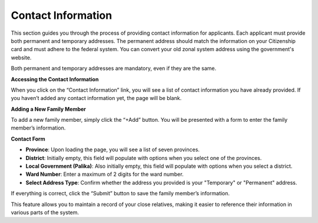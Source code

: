 Contact Information
==================

This section guides you through the process of providing contact information for applicants. Each applicant must provide both permanent and temporary addresses. The permanent address should match the information on your Citizenship card and must adhere to the federal system. You can convert your old zonal system address using the government's website.

Both permanent and temporary addresses are mandatory, even if they are the same.

**Accessing the Contact Information**

When you click on the “Contact Information” link, you will see a list of contact information you have already provided. If you haven’t added any contact information yet, the page will be blank.

**Adding a New Family Member**

To add a new family member, simply click the “+Add” button. You will be presented with a form to enter the family member’s information.

**Contact Form**

- **Province**: Upon loading the page, you will see a list of seven provinces.

- **District**: Initially empty, this field will populate with options when you select one of the provinces.

- **Local Government (Palika)**: Also initially empty, this field will populate with options when you select a district.

- **Ward Number**: Enter a maximum of 2 digits for the ward number.

- **Select Address Type**: Confirm whether the address you provided is your "Temporary" or "Permanent" address.

If everything is correct, click the “Submit” button to save the family member’s information.

This feature allows you to maintain a record of your close relatives, making it easier to reference their information in various parts of the system.
